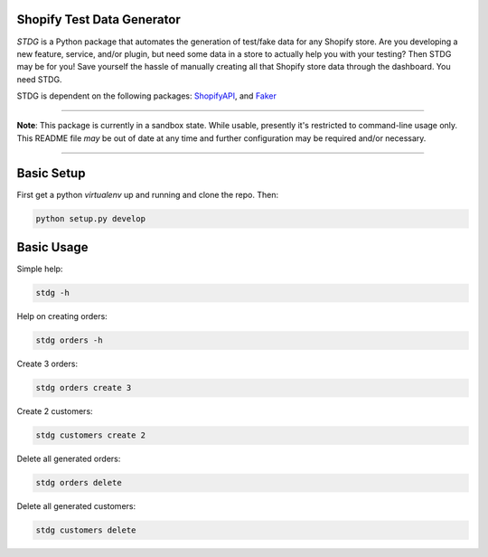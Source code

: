 Shopify Test Data Generator
---------------------------

*STDG* is a Python package that automates the generation of test/fake data for any Shopify store. Are you developing
a new feature, service, and/or plugin, but need some data in a store to actually help you with your testing? Then
STDG may be for you! Save yourself the hassle of manually creating all that Shopify store data through the dashboard.
You need STDG.

STDG is dependent on the following packages: `ShopifyAPI`_, and `Faker`_

----

**Note**: This package is currently in a sandbox state. While usable, presently it's restricted to command-line usage
only. This README file *may* be out of date at any time and further configuration may be required and/or necessary. 

----

Basic Setup
-----------

First get a python *virtualenv* up and running and clone the repo. Then:

.. code:: bash

    python setup.py develop

Basic Usage
-----------

Simple help:

.. code:: bash

    stdg -h

Help on creating orders:

.. code:: bash

    stdg orders -h

Create 3 orders:

.. code:: bash

    stdg orders create 3

Create 2 customers:

.. code:: bash

    stdg customers create 2

Delete all generated orders:

.. code:: bash

    stdg orders delete

Delete all generated customers:

.. code:: bash

    stdg customers delete

.. _ShopifyAPI: https://github.com/Shopify/shopify_python_api
.. _Faker: https://github.com/joke2k/faker